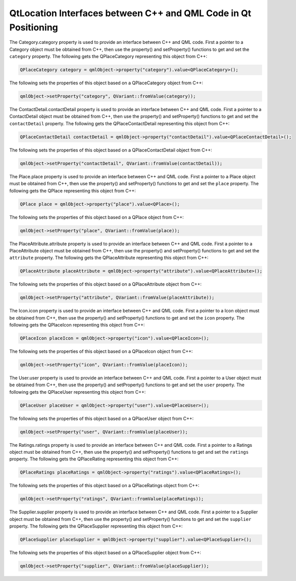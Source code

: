.. _sdk_qtlocation_interfaces_between_c++_and_qml_code_in_qt_positioning:

QtLocation Interfaces between C++ and QML Code in Qt Positioning
================================================================



The Category.category property is used to provide an interface between C++ and QML code. First a pointer to a Category object must be obtained from C++, then use the property() and setProperty() functions to get and set the ``category`` property. The following gets the QPlaceCategory representing this object from C++:

.. code:: cpp

    QPlaceCategory category = qmlObject->property("category").value<QPlaceCategory>();

The following sets the properties of this object based on a QPlaceCategory object from C++:

.. code:: cpp

    qmlObject->setProperty("category", QVariant::fromValue(category));

The ContactDetail.contactDetail property is used to provide an interface between C++ and QML code. First a pointer to a ContactDetail object must be obtained from C++, then use the property() and setProperty() functions to get and set the ``contactDetail`` property. The following gets the QPlaceContactDetail representing this object from C++:

.. code:: cpp

    QPlaceContactDetail contactDetail = qmlObject->property("contactDetail").value<QPlaceContactDetail>();

The following sets the properties of this object based on a QPlaceContactDetail object from C++:

.. code:: cpp

    qmlObject->setProperty("contactDetail", QVariant::fromValue(contactDetail));

The Place.place property is used to provide an interface between C++ and QML code. First a pointer to a Place object must be obtained from C++, then use the property() and setProperty() functions to get and set the ``place`` property. The following gets the QPlace representing this object from C++:

.. code:: cpp

    QPlace place = qmlObject->property("place").value<QPlace>();

The following sets the properties of this object based on a QPlace object from C++:

.. code:: cpp

    qmlObject->setProperty("place", QVariant::fromValue(place));

The PlaceAttribute.attribute property is used to provide an interface between C++ and QML code. First a pointer to a PlaceAttribute object must be obtained from C++, then use the property() and setProperty() functions to get and set the ``attribute`` property. The following gets the QPlaceAttribute representing this object from C++:

.. code:: cpp

    QPlaceAttribute placeAttribute = qmlObject->property("attribute").value<QPlaceAttribute>();

The following sets the properties of this object based on a QPlaceAttribute object from C++:

.. code:: cpp

    qmlObject->setProperty("attribute", QVariant::fromValue(placeAttribute));

The Icon.icon property is used to provide an interface between C++ and QML code. First a pointer to a Icon object must be obtained from C++, then use the property() and setProperty() functions to get and set the ``icon`` property. The following gets the QPlaceIcon representing this object from C++:

.. code:: cpp

    QPlaceIcon placeIcon = qmlObject->property("icon").value<QPlaceIcon>();

The following sets the properties of this object based on a QPlaceIcon object from C++:

.. code:: cpp

    qmlObject->setProperty("icon", QVariant::fromValue(placeIcon));

The User.user property is used to provide an interface between C++ and QML code. First a pointer to a User object must be obtained from C++, then use the property() and setProperty() functions to get and set the ``user`` property. The following gets the QPlaceUser representing this object from C++:

.. code:: cpp

    QPlaceUser placeUser = qmlObject->property("user").value<QPlaceUser>();

The following sets the properties of this object based on a QPlaceUser object from C++:

.. code:: cpp

    qmlObject->setProperty("user", QVariant::fromValue(placeUser));

The Ratings.ratings property is used to provide an interface between C++ and QML code. First a pointer to a Ratings object must be obtained from C++, then use the property() and setProperty() functions to get and set the ``ratings`` property. The following gets the QPlaceRating representing this object from C++:

.. code:: cpp

    QPlaceRatings placeRatings = qmlObject->property("ratings").value<QPlaceRatings>();

The following sets the properties of this object based on a QPlaceRatings object from C++:

.. code:: cpp

    qmlObject->setProperty("ratings", QVariant::fromValue(placeRatings));

The Supplier.supplier property is used to provide an interface between C++ and QML code. First a pointer to a Supplier object must be obtained from C++, then use the property() and setProperty() functions to get and set the ``supplier`` property. The following gets the QPlaceSupplier representing this object from C++:

.. code:: cpp

    QPlaceSupplier placeSupplier = qmlObject->property("supplier").value<QPlaceSupplier>();

The following sets the properties of this object based on a QPlaceSupplier object from C++:

.. code:: cpp

    qmlObject->setProperty("supplier", QVariant::fromValue(placeSupplier));

